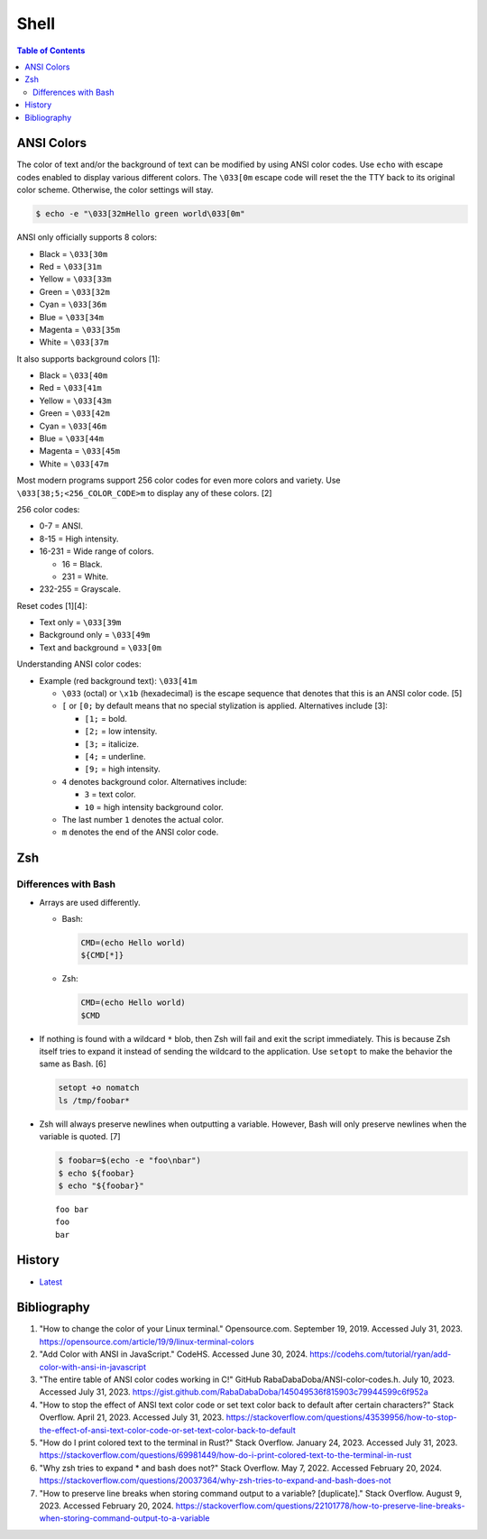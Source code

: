 Shell
======

.. contents:: Table of Contents

ANSI Colors
-----------

The color of text and/or the background of text can be modified by using ANSI color codes. Use ``echo`` with escape codes enabled to display various different colors. The ``\033[0m`` escape code will reset the the TTY back to its original color scheme. Otherwise, the color settings will stay.

.. code-block:: sh

   $ echo -e "\033[32mHello green world\033[0m"

ANSI only officially supports 8 colors:

-  Black = ``\033[30m``
-  Red = ``\033[31m``
-  Yellow = ``\033[33m``
-  Green = ``\033[32m``
-  Cyan = ``\033[36m``
-  Blue = ``\033[34m``
-  Magenta = ``\033[35m``
-  White = ``\033[37m``

It also supports background colors [1]:

-  Black = ``\033[40m``
-  Red = ``\033[41m``
-  Yellow = ``\033[43m``
-  Green = ``\033[42m``
-  Cyan = ``\033[46m``
-  Blue = ``\033[44m``
-  Magenta = ``\033[45m``
-  White = ``\033[47m``

Most modern programs support 256 color codes for even more colors and variety. Use ``\033[38;5;<256_COLOR_CODE>m`` to display any of these colors. [2]

256 color codes:

-  0-7 = ANSI.
-  8-15 = High intensity.
-  16-231 = Wide range of colors.

   -  16 = Black.
   -  231 = White.

-  232-255 = Grayscale.

Reset codes [1][4]:

-  Text only = ``\033[39m``
-  Background only = ``\033[49m``
-  Text and background = ``\033[0m``

Understanding ANSI color codes:

-  Example (red background text): ``\033[41m``

   -  ``\033`` (octal) or ``\x1b`` (hexadecimal) is the escape sequence that denotes that this is an ANSI color code. [5]
   -  ``[`` or ``[0;`` by default means that no special stylization is applied. Alternatives include [3]:

      -  ``[1;`` = bold.
      -  ``[2;`` = low intensity.
      -  ``[3;`` = italicize.
      -  ``[4;`` = underline.
      -  ``[9;`` = high intensity.

   -  ``4`` denotes background color. Alternatives include:

      -  ``3`` = text color.
      -  ``10`` = high intensity background color.

   -  The last number ``1`` denotes the actual color.
   -  ``m`` denotes the end of the ANSI color code.

Zsh
---

Differences with Bash
~~~~~~~~~~~~~~~~~~~~~

-  Arrays are used differently.

   -  Bash:

      .. code-block:: sh

         CMD=(echo Hello world)
         ${CMD[*]}

   -  Zsh:

      .. code-block:: sh

         CMD=(echo Hello world)
         $CMD

-  If nothing is found with a wildcard ``*`` blob, then Zsh will fail and exit the script immediately. This is because Zsh itself tries to expand it instead of sending the wildcard to the application. Use ``setopt`` to make the behavior the same as Bash. [6]

   .. code-block:: sh

      setopt +o nomatch
      ls /tmp/foobar*

-  Zsh will always preserve newlines when outputting a variable. However, Bash will only preserve newlines when the variable is quoted. [7]

   .. code-block:: sh

      $ foobar=$(echo -e "foo\nbar")
      $ echo ${foobar}
      $ echo "${foobar}"

   ::

      foo bar
      foo
      bar

History
-------

-  `Latest <https://github.com/LukeShortCloud/rootpages/commits/main/src/programming/shell.rst>`__

Bibliography
------------

1. "How to change the color of your Linux terminal." Opensource.com. September 19, 2019. Accessed July 31, 2023. https://opensource.com/article/19/9/linux-terminal-colors
2. "Add Color with ANSI in JavaScript." CodeHS. Accessed June 30, 2024. https://codehs.com/tutorial/ryan/add-color-with-ansi-in-javascript
3. "The entire table of ANSI color codes working in C!" GitHub RabaDabaDoba/ANSI-color-codes.h. July 10, 2023. Accessed July 31, 2023. https://gist.github.com/RabaDabaDoba/145049536f815903c79944599c6f952a
4. "How to stop the effect of ANSI text color code or set text color back to default after certain characters?" Stack Overflow. April 21, 2023. Accessed July 31, 2023. https://stackoverflow.com/questions/43539956/how-to-stop-the-effect-of-ansi-text-color-code-or-set-text-color-back-to-default
5. "How do I print colored text to the terminal in Rust?" Stack Overflow. January 24, 2023. Accessed July 31, 2023. https://stackoverflow.com/questions/69981449/how-do-i-print-colored-text-to-the-terminal-in-rust
6. "Why zsh tries to expand * and bash does not?" Stack Overflow. May 7, 2022. Accessed February 20, 2024. https://stackoverflow.com/questions/20037364/why-zsh-tries-to-expand-and-bash-does-not
7. "How to preserve line breaks when storing command output to a variable? [duplicate]." Stack Overflow. August 9, 2023. Accessed February 20, 2024. https://stackoverflow.com/questions/22101778/how-to-preserve-line-breaks-when-storing-command-output-to-a-variable
